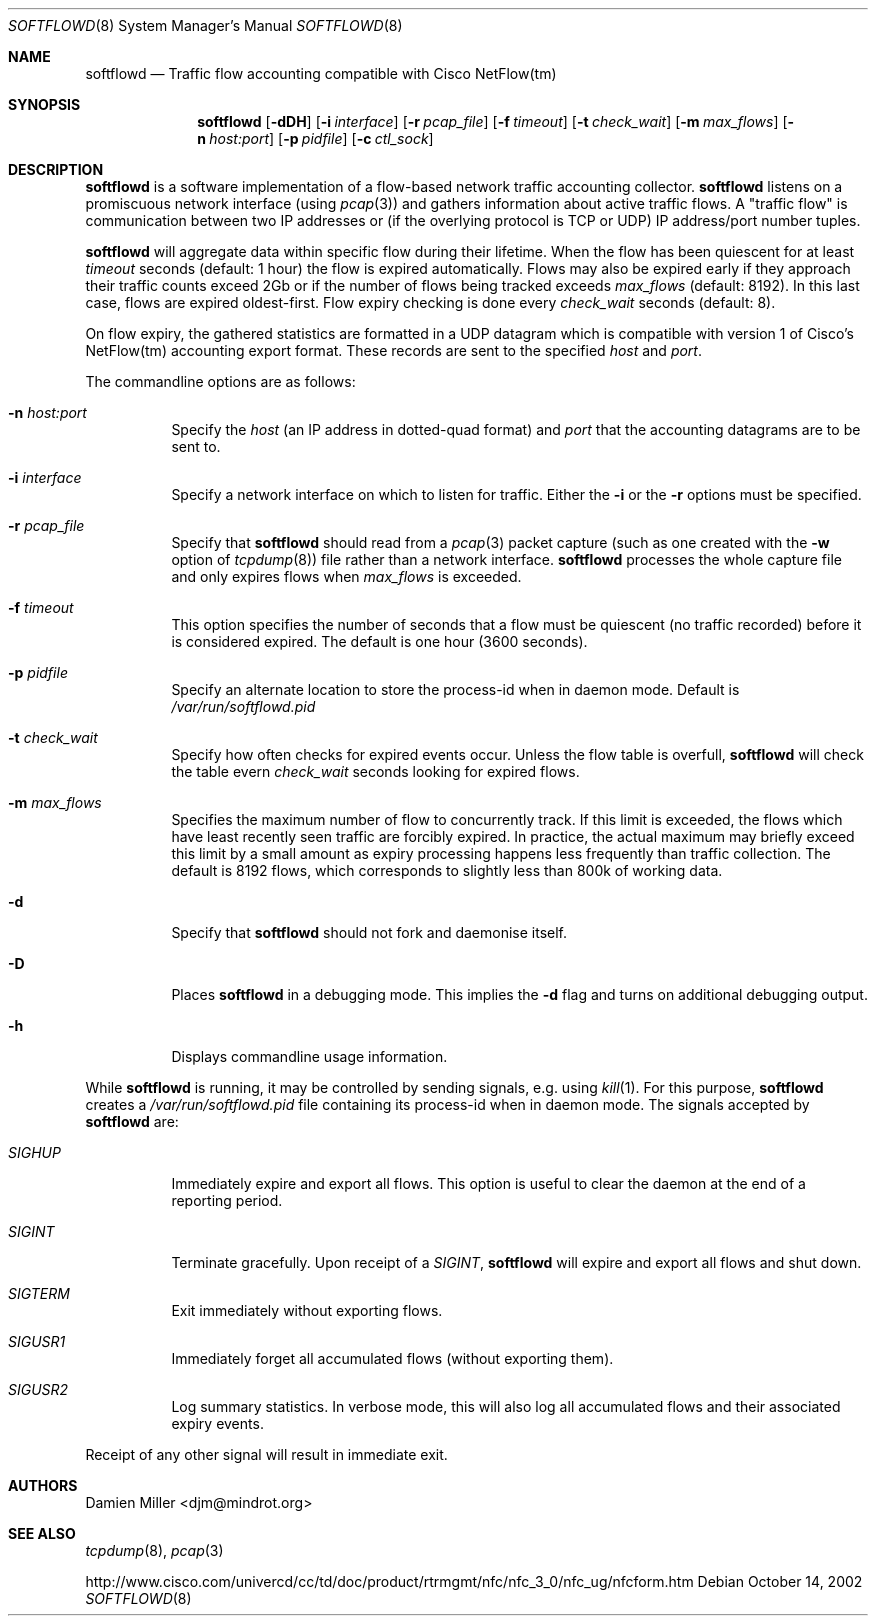 .\" $Id$
.\"
.\" Copyright (c) 2002 Damien Miller.  All rights reserved.
.\"
.\" Redistribution and use in source and binary forms, with or without
.\" modification, are permitted provided that the following conditions
.\" are met:
.\" 1. Redistributions of source code must retain the above copyright
.\"    notice, this list of conditions and the following disclaimer.
.\" 2. Redistributions in binary form must reproduce the above copyright
.\"    notice, this list of conditions and the following disclaimer in the
.\"    documentation and/or other materials provided with the distribution.
.\"
.\" THIS SOFTWARE IS PROVIDED BY THE AUTHOR ``AS IS'' AND ANY EXPRESS OR
.\" IMPLIED WARRANTIES, INCLUDING, BUT NOT LIMITED TO, THE IMPLIED WARRANTIES
.\" OF MERCHANTABILITY AND FITNESS FOR A PARTICULAR PURPOSE ARE DISCLAIMED.
.\" IN NO EVENT SHALL THE AUTHOR BE LIABLE FOR ANY DIRECT, INDIRECT,
.\" INCIDENTAL, SPECIAL, EXEMPLARY, OR CONSEQUENTIAL DAMAGES (INCLUDING, BUT
.\" NOT LIMITED TO, PROCUREMENT OF SUBSTITUTE GOODS OR SERVICES; LOSS OF USE,
.\" DATA, OR PROFITS; OR BUSINESS INTERRUPTION) HOWEVER CAUSED AND ON ANY
.\" THEORY OF LIABILITY, WHETHER IN CONTRACT, STRICT LIABILITY, OR TORT
.\" (INCLUDING NEGLIGENCE OR OTHERWISE) ARISING IN ANY WAY OUT OF THE USE OF
.\" THIS SOFTWARE, EVEN IF ADVISED OF THE POSSIBILITY OF SUCH DAMAGE.
.\"
.Dd October 14, 2002
.Dt SOFTFLOWD 8
.Os
.Sh NAME
.Nm softflowd
.Nd Traffic flow accounting compatible with Cisco NetFlow(tm)
.Sh SYNOPSIS
.Nm softflowd
.Op Fl dDH
.Op Fl i Ar interface
.Op Fl r Ar pcap_file
.Op Fl f Ar timeout
.Op Fl t Ar check_wait
.Op Fl m Ar max_flows
.Op Fl n Ar host:port
.Op Fl p Ar pidfile
.Op Fl c Ar ctl_sock
.Sh DESCRIPTION
.Nm
is a software implementation of a flow-based network traffic accounting
collector. 
.Nm
listens on a promiscuous network interface (using
.Xr pcap 3 )
and gathers information about active traffic flows. 
A "traffic flow" is 
communication between two IP addresses or (if the overlying protocol is 
TCP or UDP) IP address/port number tuples. 
.Pp
.Nm
will aggregate data within specific flow during their lifetime. When the
flow has been quiescent for at least 
.Ar timeout
seconds (default: 1 hour) the flow is expired automatically. Flows may also
be expired early if they approach their traffic counts exceed 2Gb or if
the number of flows being tracked exceeds 
.Ar max_flows
(default: 8192). In this last case, flows are expired oldest-first. 
Flow expiry checking is done every 
.Ar check_wait
seconds (default: 8).
.Pp
On flow expiry, the gathered statistics are formatted in a UDP datagram 
which is compatible with version 1 of Cisco's NetFlow(tm) accounting export
format. These records are sent to the specified
.Ar host
and
.Ar port .
.Pp
The commandline options are as follows:
.Bl -tag -width Ds
.It Fl n Ar host:port
Specify the 
.Ar host
(an IP address in dotted-quad format) and 
.Ar port
that the accounting datagrams are to be sent to.
.It Fl i Ar interface
Specify a network interface on which to listen for traffic. Either the 
.Fl i
or the
.Fl r 
options must be specified.
.It Fl r Ar pcap_file
Specify that
.Nm
should read from a 
.Xr pcap 3
packet capture (such as one created with the 
.Fl w
option of 
.Xr tcpdump 8 )
file rather than a network interface. 
.Nm
processes the whole capture file and only expires flows when 
.Ar max_flows
is exceeded.
.It Fl f Ar timeout
This option specifies the number of seconds that a flow must be quiescent
(no traffic recorded) before it is considered expired. The default is one
hour (3600 seconds).
.It Fl p Ar pidfile
Specify an alternate location to store the process-id when in daemon mode.
Default is 
.Pa /var/run/softflowd.pid
.It Fl t Ar check_wait
Specify how often checks for expired events occur. Unless the flow table
is overfull, 
.Nm
will check the table evern
.Ar check_wait
seconds looking for expired flows.
.It Fl m Ar max_flows
Specifies the maximum number of flow to concurrently track. If this  limit
is exceeded, the flows which have least recently seen traffic are forcibly
expired. In practice, the actual maximum may briefly exceed this limit by a
small amount as  expiry processing happens less frequently than traffic
collection. The default is 8192 flows, which corresponds to slightly less
than 800k of working data.
.It Fl d
Specify that 
.Nm
should not fork and daemonise itself.
.It Fl D
Places
.Nm
in a debugging mode. This implies the 
.Fl d
flag and turns on additional debugging output.
.It Fl h
Displays commandline usage information.
.El
.Pp
While 
.Nm
is running, it may be controlled by sending signals, e.g. using 
.Xr kill 1 .
For this purpose, 
.Nm 
creates a 
.Pa /var/run/softflowd.pid
file containing its process-id when in daemon mode. The signals accepted 
by 
.Nm
are:
.Bl -tag -width Ds
.It Ar SIGHUP
Immediately expire and export all flows. This option is useful to clear
the daemon at the end of a reporting period.
.It Ar SIGINT
Terminate gracefully. Upon receipt of a 
.Ar SIGINT ,
.Nm 
will expire and export all flows and shut down.
.It Ar SIGTERM
Exit immediately without exporting flows.
.It Ar SIGUSR1
Immediately forget all accumulated flows (without exporting them).
.It Ar SIGUSR2
Log summary statistics. In verbose mode, this will also log all accumulated
flows and their associated expiry events.
.El
.Pp
Receipt of any other signal will result in immediate exit.
.Sh AUTHORS
Damien Miller <djm@mindrot.org>
.Sh SEE ALSO
.Xr tcpdump 8 ,
.Xr pcap 3 
.Bd -literal
http://www.cisco.com/univercd/cc/td/doc/product/rtrmgmt/nfc/nfc_3_0/nfc_ug/nfcform.htm
